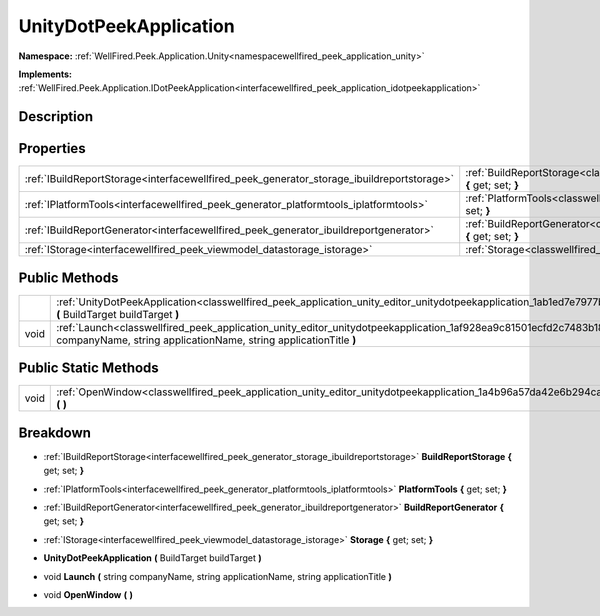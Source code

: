 .. _classwellfired_peek_application_unity_editor_unitydotpeekapplication:

UnityDotPeekApplication
========================

**Namespace:** :ref:`WellFired.Peek.Application.Unity<namespacewellfired_peek_application_unity>`

**Implements:** :ref:`WellFired.Peek.Application.IDotPeekApplication<interfacewellfired_peek_application_idotpeekapplication>`


Description
------------



Properties
-----------

+--------------------------------------------------------------------------------------------+-------------------------------------------------------------------------------------------------------------------------------------------------------------+
|:ref:`IBuildReportStorage<interfacewellfired_peek_generator_storage_ibuildreportstorage>`   |:ref:`BuildReportStorage<classwellfired_peek_application_unity_editor_unitydotpeekapplication_1a06a36c9cbe033b060317662610008aea>` **{** get; set; **}**     |
+--------------------------------------------------------------------------------------------+-------------------------------------------------------------------------------------------------------------------------------------------------------------+
|:ref:`IPlatformTools<interfacewellfired_peek_generator_platformtools_iplatformtools>`       |:ref:`PlatformTools<classwellfired_peek_application_unity_editor_unitydotpeekapplication_1a4ddc9d77c17b50b02e54f3707af069e5>` **{** get; set; **}**          |
+--------------------------------------------------------------------------------------------+-------------------------------------------------------------------------------------------------------------------------------------------------------------+
|:ref:`IBuildReportGenerator<interfacewellfired_peek_generator_ibuildreportgenerator>`       |:ref:`BuildReportGenerator<classwellfired_peek_application_unity_editor_unitydotpeekapplication_1acb61e436daab8a515e3aea93261e47fa>` **{** get; set; **}**   |
+--------------------------------------------------------------------------------------------+-------------------------------------------------------------------------------------------------------------------------------------------------------------+
|:ref:`IStorage<interfacewellfired_peek_viewmodel_datastorage_istorage>`                     |:ref:`Storage<classwellfired_peek_application_unity_editor_unitydotpeekapplication_1acd0ca3dba2aea1c78c734f0ef59ee102>` **{** get; set; **}**                |
+--------------------------------------------------------------------------------------------+-------------------------------------------------------------------------------------------------------------------------------------------------------------+

Public Methods
---------------

+-------------+---------------------------------------------------------------------------------------------------------------------------------------------------------------------------------------------------------+
|             |:ref:`UnityDotPeekApplication<classwellfired_peek_application_unity_editor_unitydotpeekapplication_1ab1ed7e7977b0a7ba141febb483d60297>` **(** BuildTarget buildTarget **)**                              |
+-------------+---------------------------------------------------------------------------------------------------------------------------------------------------------------------------------------------------------+
|void         |:ref:`Launch<classwellfired_peek_application_unity_editor_unitydotpeekapplication_1af928ea9c81501ecfd2c7483b18a199e1>` **(** string companyName, string applicationName, string applicationTitle **)**   |
+-------------+---------------------------------------------------------------------------------------------------------------------------------------------------------------------------------------------------------+

Public Static Methods
----------------------

+-------------+------------------------------------------------------------------------------------------------------------------------------------------+
|void         |:ref:`OpenWindow<classwellfired_peek_application_unity_editor_unitydotpeekapplication_1a4b96a57da42e6b294ca3a1cad36116c3>` **(**  **)**   |
+-------------+------------------------------------------------------------------------------------------------------------------------------------------+

Breakdown
----------

.. _classwellfired_peek_application_unity_editor_unitydotpeekapplication_1a06a36c9cbe033b060317662610008aea:

- :ref:`IBuildReportStorage<interfacewellfired_peek_generator_storage_ibuildreportstorage>` **BuildReportStorage** **{** get; set; **}**

.. _classwellfired_peek_application_unity_editor_unitydotpeekapplication_1a4ddc9d77c17b50b02e54f3707af069e5:

- :ref:`IPlatformTools<interfacewellfired_peek_generator_platformtools_iplatformtools>` **PlatformTools** **{** get; set; **}**

.. _classwellfired_peek_application_unity_editor_unitydotpeekapplication_1acb61e436daab8a515e3aea93261e47fa:

- :ref:`IBuildReportGenerator<interfacewellfired_peek_generator_ibuildreportgenerator>` **BuildReportGenerator** **{** get; set; **}**

.. _classwellfired_peek_application_unity_editor_unitydotpeekapplication_1acd0ca3dba2aea1c78c734f0ef59ee102:

- :ref:`IStorage<interfacewellfired_peek_viewmodel_datastorage_istorage>` **Storage** **{** get; set; **}**

.. _classwellfired_peek_application_unity_editor_unitydotpeekapplication_1ab1ed7e7977b0a7ba141febb483d60297:

-  **UnityDotPeekApplication** **(** BuildTarget buildTarget **)**

.. _classwellfired_peek_application_unity_editor_unitydotpeekapplication_1af928ea9c81501ecfd2c7483b18a199e1:

- void **Launch** **(** string companyName, string applicationName, string applicationTitle **)**

.. _classwellfired_peek_application_unity_editor_unitydotpeekapplication_1a4b96a57da42e6b294ca3a1cad36116c3:

- void **OpenWindow** **(**  **)**

